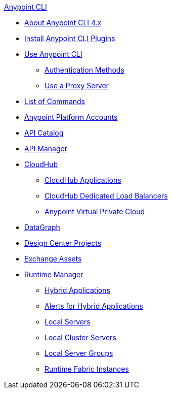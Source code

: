 .xref:index.adoc[Anypoint CLI]
* xref:index.adoc[About Anypoint CLI 4.x]
* xref:install.adoc[Install Anypoint CLI Plugins]
* xref:intro.adoc[Use Anypoint CLI]
 ** xref:auth.adoc[Authentication Methods]
 ** xref:proxy.adoc[Use a Proxy Server]
* xref:anypoint-platform-cli-commands.adoc[List of Commands]
* xref:account.adoc[Anypoint Platform Accounts]
* xref:api-catalog.adoc[API Catalog]
* xref:api-mgr.adoc[API Manager]
* xref:cloudhub.adoc[CloudHub]
 ** xref:cloudhub-apps.adoc[CloudHub Applications]
 ** xref:cloudhub-dlb.adoc[CloudHub Dedicated Load Balancers]
 ** xref:cloudhub-vpc.adoc[Anypoint Virtual Private Cloud]
* xref:datagraph.adoc[DataGraph]
* xref:design-center.adoc[Design Center Projects]
* xref:exchange-assets.adoc[Exchange Assets]
* xref:runtime-manager.adoc[Runtime Manager]
 ** xref:standalone-apps.adoc[Hybrid Applications]
 ** xref:standalone-alerts.adoc[Alerts for Hybrid Applications]
 ** xref:servers.adoc[Local Servers]
 ** xref:server-clusters.adoc[Local Cluster Servers]
 ** xref:server-groups.adoc[Local Server Groups]
 ** xref:rtf-instances.adoc[Runtime Fabric Instances]